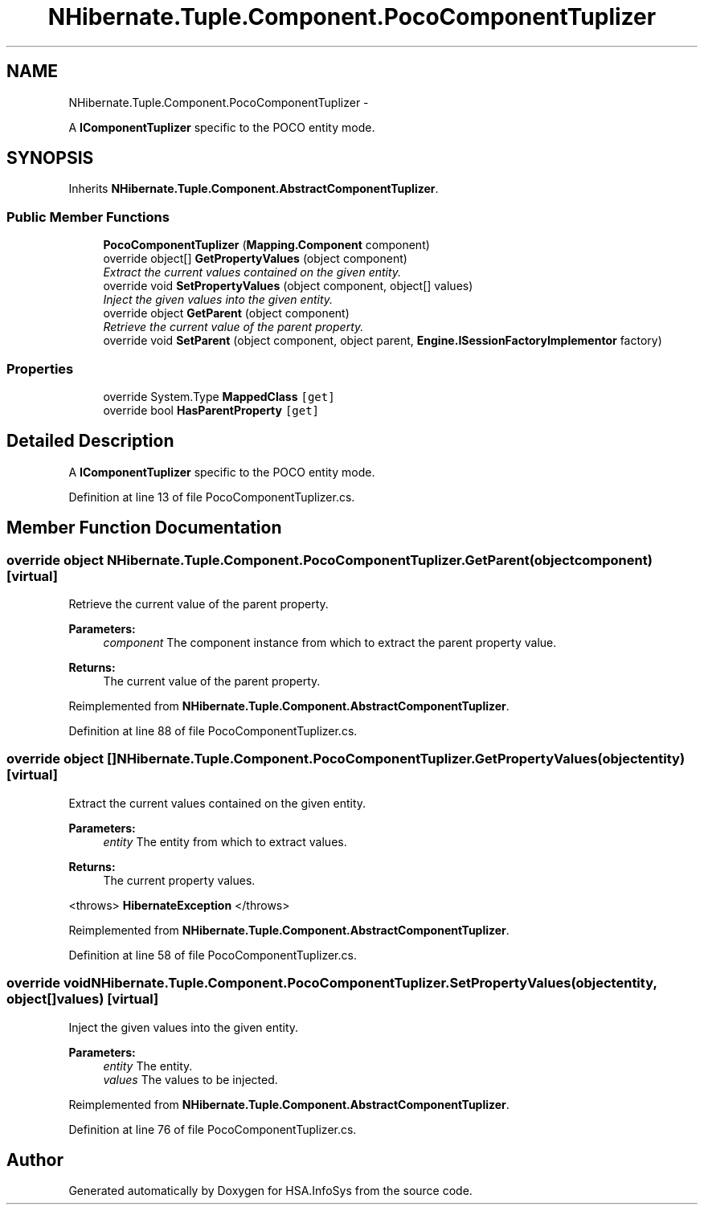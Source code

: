 .TH "NHibernate.Tuple.Component.PocoComponentTuplizer" 3 "Fri Jul 5 2013" "Version 1.0" "HSA.InfoSys" \" -*- nroff -*-
.ad l
.nh
.SH NAME
NHibernate.Tuple.Component.PocoComponentTuplizer \- 
.PP
A \fBIComponentTuplizer\fP specific to the POCO entity mode\&.  

.SH SYNOPSIS
.br
.PP
.PP
Inherits \fBNHibernate\&.Tuple\&.Component\&.AbstractComponentTuplizer\fP\&.
.SS "Public Member Functions"

.in +1c
.ti -1c
.RI "\fBPocoComponentTuplizer\fP (\fBMapping\&.Component\fP component)"
.br
.ti -1c
.RI "override object[] \fBGetPropertyValues\fP (object component)"
.br
.RI "\fIExtract the current values contained on the given entity\&. \fP"
.ti -1c
.RI "override void \fBSetPropertyValues\fP (object component, object[] values)"
.br
.RI "\fIInject the given values into the given entity\&. \fP"
.ti -1c
.RI "override object \fBGetParent\fP (object component)"
.br
.RI "\fIRetrieve the current value of the parent property\&. \fP"
.ti -1c
.RI "override void \fBSetParent\fP (object component, object parent, \fBEngine\&.ISessionFactoryImplementor\fP factory)"
.br
.in -1c
.SS "Properties"

.in +1c
.ti -1c
.RI "override System\&.Type \fBMappedClass\fP\fC [get]\fP"
.br
.ti -1c
.RI "override bool \fBHasParentProperty\fP\fC [get]\fP"
.br
.in -1c
.SH "Detailed Description"
.PP 
A \fBIComponentTuplizer\fP specific to the POCO entity mode\&. 


.PP
Definition at line 13 of file PocoComponentTuplizer\&.cs\&.
.SH "Member Function Documentation"
.PP 
.SS "override object NHibernate\&.Tuple\&.Component\&.PocoComponentTuplizer\&.GetParent (objectcomponent)\fC [virtual]\fP"

.PP
Retrieve the current value of the parent property\&. 
.PP
\fBParameters:\fP
.RS 4
\fIcomponent\fP The component instance from which to extract the parent property value\&. 
.RE
.PP
\fBReturns:\fP
.RS 4
The current value of the parent property\&. 
.RE
.PP

.PP
Reimplemented from \fBNHibernate\&.Tuple\&.Component\&.AbstractComponentTuplizer\fP\&.
.PP
Definition at line 88 of file PocoComponentTuplizer\&.cs\&.
.SS "override object [] NHibernate\&.Tuple\&.Component\&.PocoComponentTuplizer\&.GetPropertyValues (objectentity)\fC [virtual]\fP"

.PP
Extract the current values contained on the given entity\&. 
.PP
\fBParameters:\fP
.RS 4
\fIentity\fP The entity from which to extract values\&. 
.RE
.PP
\fBReturns:\fP
.RS 4
The current property values\&. 
.RE
.PP
<throws> \fBHibernateException\fP </throws> 
.PP
Reimplemented from \fBNHibernate\&.Tuple\&.Component\&.AbstractComponentTuplizer\fP\&.
.PP
Definition at line 58 of file PocoComponentTuplizer\&.cs\&.
.SS "override void NHibernate\&.Tuple\&.Component\&.PocoComponentTuplizer\&.SetPropertyValues (objectentity, object[]values)\fC [virtual]\fP"

.PP
Inject the given values into the given entity\&. 
.PP
\fBParameters:\fP
.RS 4
\fIentity\fP The entity\&. 
.br
\fIvalues\fP The values to be injected\&. 
.RE
.PP

.PP
Reimplemented from \fBNHibernate\&.Tuple\&.Component\&.AbstractComponentTuplizer\fP\&.
.PP
Definition at line 76 of file PocoComponentTuplizer\&.cs\&.

.SH "Author"
.PP 
Generated automatically by Doxygen for HSA\&.InfoSys from the source code\&.
